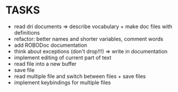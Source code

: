 * TASKS
+ read dri documents => describe vocabulary + make doc files with
  definitions
+ refactor: better names and shorter variables, comment words
+ add ROBODoc documentation
+ think about exceptions (don't drop!!!) => write in documentation
+ implement editing of current part of text
+ read file into a new buffer
+ save file
+ read multiple file and switch between files + save files
+ implement keybindings for multiple files
